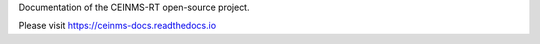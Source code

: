 Documentation of the CEINMS-RT open-source project.

Please visit https://ceinms-docs.readthedocs.io
